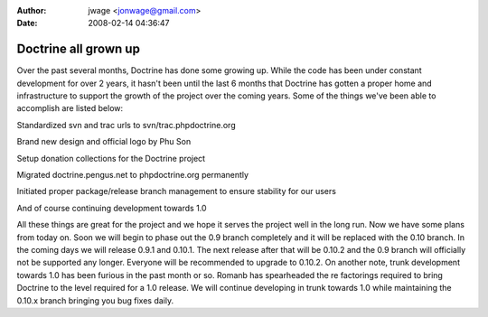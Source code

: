 :author: jwage <jonwage@gmail.com>
:date: 2008-02-14 04:36:47

=====================
Doctrine all grown up
=====================


.. raw:: html

   <p>
   
Over the past several months, Doctrine has done some growing up.
While the code has been under constant development for over 2
years, it hasn't been until the last 6 months that Doctrine has
gotten a proper home and infrastructure to support the growth of
the project over the coming years. Some of the things we've been
able to accomplish are listed below:

.. raw:: html

   </p><ul><li>
   
Standardized svn and trac urls to svn/trac.phpdoctrine.org

.. raw:: html

   </li><li>
   
Brand new design and official logo by Phu Son

.. raw:: html

   </li><li>
   
Setup donation collections for the Doctrine project

.. raw:: html

   </li><li>
   
Migrated doctrine.pengus.net to phpdoctrine.org permanently

.. raw:: html

   </li><li>
   
Initiated proper package/release branch management to ensure
stability for our users

.. raw:: html

   </li><li>
   
And of course continuing development towards 1.0

.. raw:: html

   </li></ul><p>
   
All these things are great for the project and we hope it serves
the project well in the long run. Now we have some plans from today
on. Soon we will begin to phase out the 0.9 branch completely and
it will be replaced with the 0.10 branch. In the coming days we
will release 0.9.1 and 0.10.1. The next release after that will be
0.10.2 and the 0.9 branch will officially not be supported any
longer. Everyone will be recommended to upgrade to 0.10.2. On
another note, trunk development towards 1.0 has been furious in the
past month or so. Romanb has spearheaded the re factorings required
to bring Doctrine to the level required for a 1.0 release. We will
continue developing in trunk towards 1.0 while maintaining the
0.10.x branch bringing you bug fixes daily.

.. raw:: html

   </p>
   

